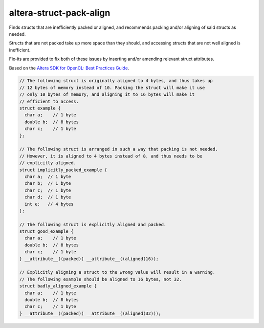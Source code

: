 .. title:: clang-tidy - altera-struct-pack-align

altera-struct-pack-align
========================

Finds structs that are inefficiently packed or aligned, and recommends
packing and/or aligning of said structs as needed. 

Structs that are not packed take up more space than they should, and accessing 
structs that are not well aligned is inefficient.

Fix-its are provided to fix both of these issues by inserting and/or amending
relevant struct attributes. 

Based on the `Altera SDK for OpenCL: Best Practices Guide 
<https://www.altera.com/en_US/pdfs/literature/hb/opencl-sdk/aocl_optimization_guide.pdf>`_.

.. code-block:: c++

  // The following struct is originally aligned to 4 bytes, and thus takes up
  // 12 bytes of memory instead of 10. Packing the struct will make it use
  // only 10 bytes of memory, and aligning it to 16 bytes will make it 
  // efficient to access. 
  struct example {
    char a;    // 1 byte
    double b;  // 8 bytes
    char c;    // 1 byte
  };

  // The following struct is arranged in such a way that packing is not needed.
  // However, it is aligned to 4 bytes instead of 8, and thus needs to be 
  // explicitly aligned.
  struct implicitly_packed_example {
    char a;  // 1 byte
    char b;  // 1 byte
    char c;  // 1 byte
    char d;  // 1 byte
    int e;   // 4 bytes
  };

  // The following struct is explicitly aligned and packed. 
  struct good_example {
    char a;    // 1 byte
    double b;  // 8 bytes
    char c;    // 1 byte
  } __attribute__((packed)) __attribute__((aligned(16));

  // Explicitly aligning a struct to the wrong value will result in a warning.
  // The following example should be aligned to 16 bytes, not 32.
  struct badly_aligned_example {
    char a;    // 1 byte
    double b;  // 8 bytes
    char c;    // 1 byte
  } __attribute__((packed)) __attribute__((aligned(32)));
